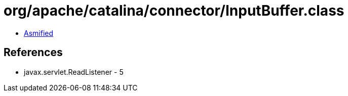 = org/apache/catalina/connector/InputBuffer.class

 - link:InputBuffer-asmified.java[Asmified]

== References

 - javax.servlet.ReadListener - 5

